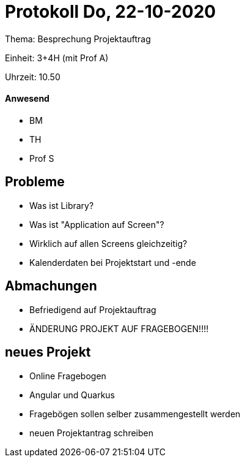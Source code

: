 = Protokoll Do, 22-10-2020

Thema: Besprechung Projektauftrag

Einheit: 3+4H (mit Prof A)

Uhrzeit: 10.50

==== Anwesend

* BM
* TH
* Prof S

== Probleme

* Was ist Library?
* Was ist "Application auf Screen"?
* Wirklich auf allen Screens gleichzeitig?
* Kalenderdaten bei Projektstart und -ende

== Abmachungen
* Befriedigend auf Projektauftrag
* ÄNDERUNG PROJEKT AUF FRAGEBOGEN!!!!

== neues Projekt
* Online Fragebogen
* Angular und Quarkus
* Fragebögen sollen selber zusammengestellt werden
* neuen Projektantrag schreiben